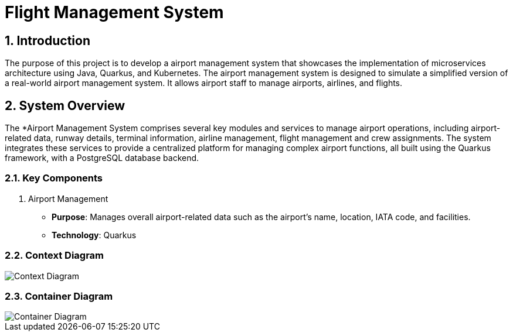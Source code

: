 = Flight Management System
:sectnums:
:sectnumlevels: 3

== Introduction

The purpose of this project is to develop a airport management system that showcases
the implementation of microservices architecture using Java, Quarkus, and Kubernetes.
The airport management system is designed to simulate a simplified version of a
real-world airport management system. It allows airport staff to manage airports, 
airlines, and flights.

== System Overview
The *Airport Management System comprises several key modules and services to
manage airport operations, including airport-related data, runway details, 
terminal information, airline management, flight management and crew assignments. 
The system integrates these services to provide a centralized platform for managing
complex airport functions, all built using the Quarkus framework, with a PostgreSQL
database backend.

=== Key Components
1. Airport Management
   * *Purpose*: Manages overall airport-related data such as the airport's name, 
      location, IATA code, and facilities.
   * *Technology*: Quarkus

=== Context Diagram

image::docs/context-diagram.png[Context Diagram]

=== Container Diagram

image::docs/container-diagram.png[Container Diagram]
